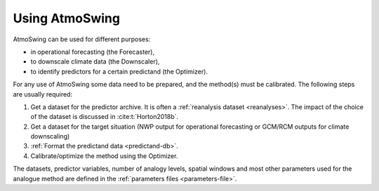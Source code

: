 .. _using-atmoswing:

Using AtmoSwing
===============

AtmoSwing can be used for different purposes:

- in operational forecasting (the Forecaster),
- to downscale climate data (the Downscaler),
- to identify predictors for a certain predictand (the Optimizer).

For any use of AtmoSwing some data need to be prepared, and the method(s) must be calibrated. The following steps are usually required:

1. Get a dataset for the predictor archive. It is often a :ref:`reanalysis dataset <reanalyses>`. The impact of the choice of the dataset is discussed in :cite:t:`Horton2018b`.
2. Get a dataset for the target situation (NWP output for operational forecasting or GCM/RCM outputs for climate downscaling)
3. :ref:`Format the predictand data <predictand-db>`.
4. Calibrate/optimize the method using the Optimizer.

The datasets, predictor variables, number of analogy levels, spatial windows and most other parameters used for the analogue method are defined in the :ref:`parameters files <parameters-file>`.
